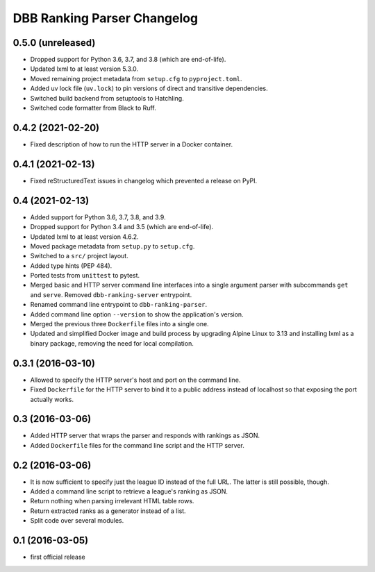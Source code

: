 DBB Ranking Parser Changelog
============================


0.5.0 (unreleased)
------------------

- Dropped support for Python 3.6, 3.7, and 3.8 (which are end-of-life).
- Updated lxml to at least version 5.3.0.
- Moved remaining project metadata from ``setup.cfg`` to
  ``pyproject.toml``.
- Added uv lock file (``uv.lock``) to pin versions of direct and
  transitive dependencies.
- Switched build backend from setuptools to Hatchling.
- Switched code formatter from Black to Ruff.


0.4.2 (2021-02-20)
------------------

- Fixed description of how to run the HTTP server in a Docker container.


0.4.1 (2021-02-13)
------------------

- Fixed reStructuredText issues in changelog which prevented a release
  on PyPI.


0.4 (2021-02-13)
----------------

- Added support for Python 3.6, 3.7, 3.8, and 3.9.
- Dropped support for Python 3.4 and 3.5 (which are end-of-life).
- Updated lxml to at least version 4.6.2.
- Moved package metadata from ``setup.py`` to ``setup.cfg``.
- Switched to a ``src/`` project layout.
- Added type hints (PEP 484).
- Ported tests from ``unittest`` to pytest.
- Merged basic and HTTP server command line interfaces into a single
  argument parser with subcommands ``get`` and ``serve``. Removed
  ``dbb-ranking-server`` entrypoint.
- Renamed command line entrypoint to ``dbb-ranking-parser``.
- Added command line option ``--version`` to show the application's
  version.
- Merged the previous three ``Dockerfile`` files into a single one.
- Updated and simplified Docker image and build process by upgrading
  Alpine Linux to 3.13 and installing lxml as a binary package,
  removing the need for local compilation.


0.3.1 (2016-03-10)
------------------

- Allowed to specify the HTTP server's host and port on the command
  line.
- Fixed ``Dockerfile`` for the HTTP server to bind it to a public address
  instead of localhost so that exposing the port actually works.


0.3 (2016-03-06)
----------------

- Added HTTP server that wraps the parser and responds with rankings as
  JSON.
- Added ``Dockerfile`` files for the command line script and the HTTP
  server.


0.2 (2016-03-06)
----------------

- It is now sufficient to specify just the league ID instead of the full
  URL. The latter is still possible, though.
- Added a command line script to retrieve a league's ranking as JSON.
- Return nothing when parsing irrelevant HTML table rows.
- Return extracted ranks as a generator instead of a list.
- Split code over several modules.


0.1 (2016-03-05)
----------------

- first official release
